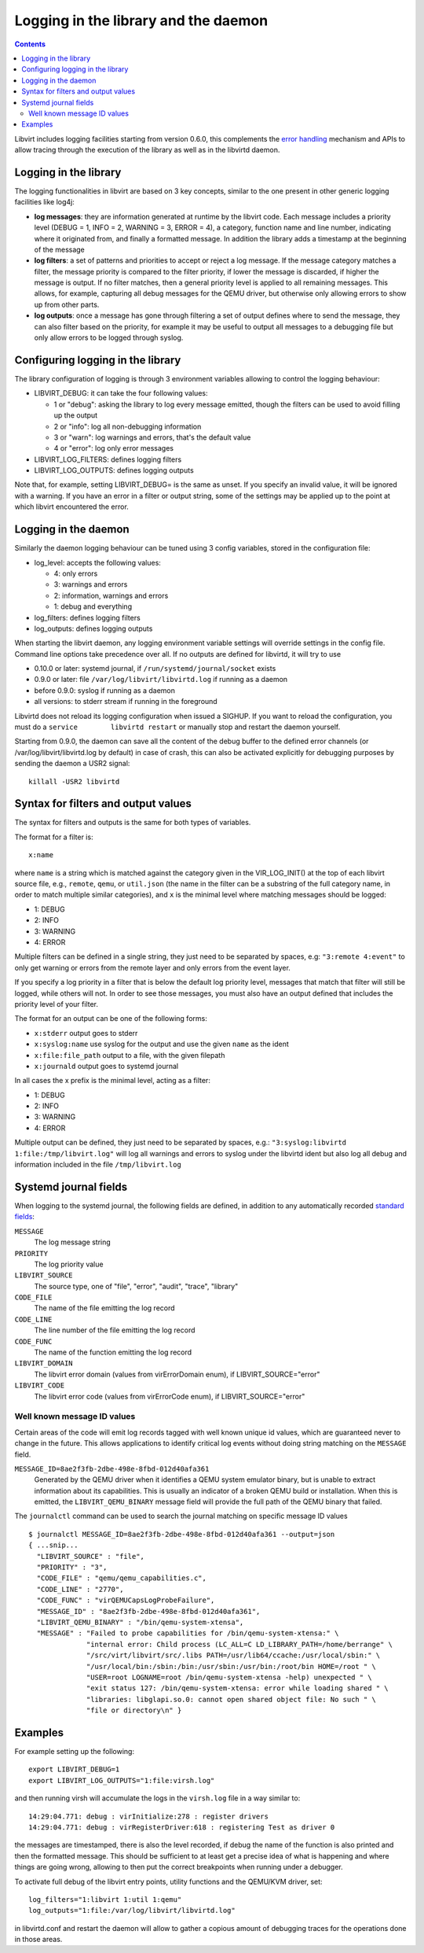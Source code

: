 =====================================
Logging in the library and the daemon
=====================================

.. contents::

Libvirt includes logging facilities starting from version 0.6.0, this
complements the `error handling <errors.html>`__ mechanism and APIs to allow
tracing through the execution of the library as well as in the libvirtd daemon.

Logging in the library
----------------------

The logging functionalities in libvirt are based on 3 key concepts, similar to
the one present in other generic logging facilities like log4j:

-  **log messages**: they are information generated at runtime by the libvirt
   code. Each message includes a priority level (DEBUG = 1, INFO = 2, WARNING =
   3, ERROR = 4), a category, function name and line number, indicating where it
   originated from, and finally a formatted message. In addition the library
   adds a timestamp at the beginning of the message
-  **log filters**: a set of patterns and priorities to accept or reject a log
   message. If the message category matches a filter, the message priority is
   compared to the filter priority, if lower the message is discarded, if higher
   the message is output. If no filter matches, then a general priority level is
   applied to all remaining messages. This allows, for example, capturing all
   debug messages for the QEMU driver, but otherwise only allowing errors to
   show up from other parts.
-  **log outputs**: once a message has gone through filtering a set of output
   defines where to send the message, they can also filter based on the
   priority, for example it may be useful to output all messages to a debugging
   file but only allow errors to be logged through syslog.

Configuring logging in the library
----------------------------------

The library configuration of logging is through 3 environment variables allowing
to control the logging behaviour:

-  LIBVIRT_DEBUG: it can take the four following values:

   -  1 or "debug": asking the library to log every message emitted, though the
      filters can be used to avoid filling up the output
   -  2 or "info": log all non-debugging information
   -  3 or "warn": log warnings and errors, that's the default value
   -  4 or "error": log only error messages

-  LIBVIRT_LOG_FILTERS: defines logging filters
-  LIBVIRT_LOG_OUTPUTS: defines logging outputs

Note that, for example, setting LIBVIRT_DEBUG= is the same as unset. If you
specify an invalid value, it will be ignored with a warning. If you have an
error in a filter or output string, some of the settings may be applied up to
the point at which libvirt encountered the error.

Logging in the daemon
---------------------

Similarly the daemon logging behaviour can be tuned using 3 config variables,
stored in the configuration file:

-  log_level: accepts the following values:

   -  4: only errors
   -  3: warnings and errors
   -  2: information, warnings and errors
   -  1: debug and everything

-  log_filters: defines logging filters
-  log_outputs: defines logging outputs

When starting the libvirt daemon, any logging environment variable settings will
override settings in the config file. Command line options take precedence over
all. If no outputs are defined for libvirtd, it will try to use

-  0.10.0 or later: systemd journal, if ``/run/systemd/journal/socket`` exists
-  0.9.0 or later: file ``/var/log/libvirt/libvirtd.log`` if running as a daemon
-  before 0.9.0: syslog if running as a daemon
-  all versions: to stderr stream if running in the foreground

Libvirtd does not reload its logging configuration when issued a SIGHUP. If you
want to reload the configuration, you must do a
``service        libvirtd restart`` or manually stop and restart the daemon
yourself.

Starting from 0.9.0, the daemon can save all the content of the debug buffer to
the defined error channels (or /var/log/libvirt/libvirtd.log by default) in case
of crash, this can also be activated explicitly for debugging purposes by
sending the daemon a USR2 signal:

::

   killall -USR2 libvirtd

Syntax for filters and output values
------------------------------------

The syntax for filters and outputs is the same for both types of variables.

The format for a filter is:

::

   x:name

where ``name`` is a string which is matched against the category given in the
VIR_LOG_INIT() at the top of each libvirt source file, e.g., ``remote``,
``qemu``, or ``util.json`` (the name in the filter can be a substring of the
full category name, in order to match multiple similar categories), and ``x`` is
the minimal level where matching messages should be logged:

-  1: DEBUG
-  2: INFO
-  3: WARNING
-  4: ERROR

Multiple filters can be defined in a single string, they just need to be
separated by spaces, e.g: ``"3:remote 4:event"`` to only get warning or errors
from the remote layer and only errors from the event layer.

If you specify a log priority in a filter that is below the default log priority
level, messages that match that filter will still be logged, while others will
not. In order to see those messages, you must also have an output defined that
includes the priority level of your filter.

The format for an output can be one of the following forms:

-  ``x:stderr`` output goes to stderr
-  ``x:syslog:name`` use syslog for the output and use the given ``name`` as the
   ident
-  ``x:file:file_path`` output to a file, with the given filepath
-  ``x:journald`` output goes to systemd journal

In all cases the x prefix is the minimal level, acting as a filter:

-  1: DEBUG
-  2: INFO
-  3: WARNING
-  4: ERROR

Multiple output can be defined, they just need to be separated by spaces, e.g.:
``"3:syslog:libvirtd 1:file:/tmp/libvirt.log"`` will log all warnings and errors
to syslog under the libvirtd ident but also log all debug and information
included in the file ``/tmp/libvirt.log``

Systemd journal fields
----------------------

When logging to the systemd journal, the following fields are defined, in
addition to any automatically recorded `standard
fields <https://www.freedesktop.org/software/systemd/man/systemd.journal-fields.html>`__:

``MESSAGE``
   The log message string
``PRIORITY``
   The log priority value
``LIBVIRT_SOURCE``
   The source type, one of "file", "error", "audit", "trace", "library"
``CODE_FILE``
   The name of the file emitting the log record
``CODE_LINE``
   The line number of the file emitting the log record
``CODE_FUNC``
   The name of the function emitting the log record
``LIBVIRT_DOMAIN``
   The libvirt error domain (values from virErrorDomain enum), if
   LIBVIRT_SOURCE="error"
``LIBVIRT_CODE``
   The libvirt error code (values from virErrorCode enum), if
   LIBVIRT_SOURCE="error"

Well known message ID values
~~~~~~~~~~~~~~~~~~~~~~~~~~~~

Certain areas of the code will emit log records tagged with well known unique id
values, which are guaranteed never to change in the future. This allows
applications to identify critical log events without doing string matching on
the ``MESSAGE`` field.

``MESSAGE_ID=8ae2f3fb-2dbe-498e-8fbd-012d40afa361``
   Generated by the QEMU driver when it identifies a QEMU system emulator
   binary, but is unable to extract information about its capabilities. This is
   usually an indicator of a broken QEMU build or installation. When this is
   emitted, the ``LIBVIRT_QEMU_BINARY`` message field will provide the full path
   of the QEMU binary that failed.

The ``journalctl`` command can be used to search the journal matching on
specific message ID values

::

   $ journalctl MESSAGE_ID=8ae2f3fb-2dbe-498e-8fbd-012d40afa361 --output=json
   { ...snip...
     "LIBVIRT_SOURCE" : "file",
     "PRIORITY" : "3",
     "CODE_FILE" : "qemu/qemu_capabilities.c",
     "CODE_LINE" : "2770",
     "CODE_FUNC" : "virQEMUCapsLogProbeFailure",
     "MESSAGE_ID" : "8ae2f3fb-2dbe-498e-8fbd-012d40afa361",
     "LIBVIRT_QEMU_BINARY" : "/bin/qemu-system-xtensa",
     "MESSAGE" : "Failed to probe capabilities for /bin/qemu-system-xtensa:" \
                 "internal error: Child process (LC_ALL=C LD_LIBRARY_PATH=/home/berrange" \
                 "/src/virt/libvirt/src/.libs PATH=/usr/lib64/ccache:/usr/local/sbin:" \
                 "/usr/local/bin:/sbin:/bin:/usr/sbin:/usr/bin:/root/bin HOME=/root " \
                 "USER=root LOGNAME=root /bin/qemu-system-xtensa -help) unexpected " \
                 "exit status 127: /bin/qemu-system-xtensa: error while loading shared " \
                 "libraries: libglapi.so.0: cannot open shared object file: No such " \
                 "file or directory\n" }

Examples
--------

For example setting up the following:

::

   export LIBVIRT_DEBUG=1
   export LIBVIRT_LOG_OUTPUTS="1:file:virsh.log"

and then running virsh will accumulate the logs in the ``virsh.log`` file in a
way similar to:

::

   14:29:04.771: debug : virInitialize:278 : register drivers
   14:29:04.771: debug : virRegisterDriver:618 : registering Test as driver 0

the messages are timestamped, there is also the level recorded, if debug the
name of the function is also printed and then the formatted message. This should
be sufficient to at least get a precise idea of what is happening and where
things are going wrong, allowing to then put the correct breakpoints when
running under a debugger.

To activate full debug of the libvirt entry points, utility functions and the
QEMU/KVM driver, set:

::

   log_filters="1:libvirt 1:util 1:qemu"
   log_outputs="1:file:/var/log/libvirt/libvirtd.log"

in libvirtd.conf and restart the daemon will allow to gather a copious amount of
debugging traces for the operations done in those areas.
